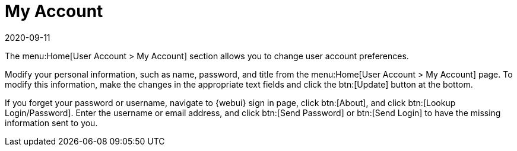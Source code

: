 [[ref-home-account]]
= My Account
:description: Modify your user account preferences, including personal information, by making changes in the text fields on this page and clicking Update.
:revdate: 2020-09-11
:page-revdate: {revdate}

The menu:Home[User Account > My Account] section allows you to change user account preferences.

Modify your personal information, such as name, password, and title from the menu:Home[User Account > My Account] page.
To modify this information, make the changes in the appropriate text fields and click the btn:[Update] button at the bottom.

If you forget your password or username, navigate to {webui} sign in page, click btn:[About], and click btn:[Lookup Login/Password].
Enter the username or email address, and click btn:[Send Password] or btn:[Send Login] to have the missing information sent to you.